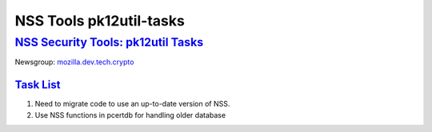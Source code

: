 .. _mozilla_projects_nss_tools_nss_tools_pk12util-tasks:

NSS Tools pk12util-tasks
========================

.. _nss_security_tools_pk12util_tasks:

`NSS Security Tools: pk12util Tasks <#nss_security_tools_pk12util_tasks>`__
---------------------------------------------------------------------------

.. container::

   Newsgroup: `mozilla.dev.tech.crypto <news://news.mozilla.org/mozilla.dev.tech.crypto>`__

.. _task_list:

`Task List <#task_list>`__
~~~~~~~~~~~~~~~~~~~~~~~~~~

.. container::

   #. Need to migrate code to use an up-to-date version of NSS.
   #. Use NSS functions in pcertdb for handling older database